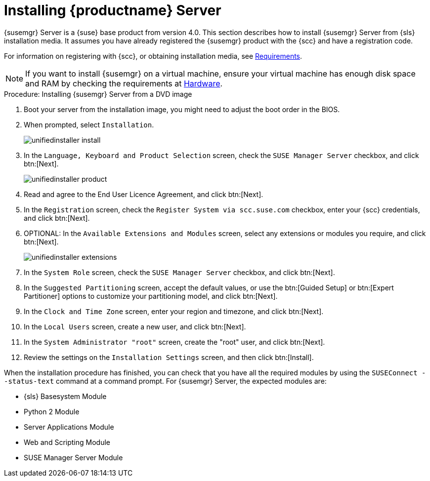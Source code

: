 [[install-server-unified]]
= Installing {productname} Server

{susemgr} Server is a {suse} base product from version 4.0.
This section describes how to install {susemgr} Server from {sls} installation media.
It assumes you have already registered the {susemgr} product with the {scc} and have a registration code.

For information on registering with {scc}, or obtaining installation media, see xref:general-requirements.adoc[Requirements].


[NOTE]
====
If you want to install {susemgr} on a virtual machine, ensure your virtual machine has enough disk space and RAM by checking the requirements at xref:hardware-requirements.adoc[Hardware].
====



.Procedure: Installing {susemgr} Server from a DVD image

. Boot your server from the installation image, you might need to adjust the boot order in the BIOS.
. When prompted, select [guimenu]``Installation``.
+
image::unifiedinstaller-install.png[scaledwidth=80%]
. In the [guimenu]``Language, Keyboard and Product Selection`` screen, check the [guimenu]``SUSE Manager Server`` checkbox, and click btn:[Next].
+
image::unifiedinstaller-product.png[scaledwidth=80%]
. Read and agree to the End User Licence Agreement, and click btn:[Next].
. In the [guimenu]``Registration`` screen, check the [guimenu]``Register System via scc.suse.com`` checkbox, enter your {scc} credentials, and click btn:[Next].
. OPTIONAL: In the [guimenu]``Available Extensions and Modules`` screen, select any extensions or modules you require, and click btn:[Next].
+
image::unifiedinstaller-extensions.png[scaledwidth=80%]
. In the [guimenu]``System Role`` screen, check the [guimenu]``SUSE Manager Server`` checkbox, and click btn:[Next].
. In the [guimenu]``Suggested Partitioning`` screen, accept the default values, or use the btn:[Guided Setup] or btn:[Expert Partitioner] options to customize your partitioning model, and click btn:[Next].
. In the [guimenu]``Clock and Time Zone`` screen, enter your region and timezone, and click btn:[Next].
. In the [guimenu]``Local Users`` screen, create a new user, and click btn:[Next].
. In the [guimenu]``System Administrator "root"`` screen, create the "root" user, and click btn:[Next].
. Review the settings on the [guimenu]``Installation Settings`` screen, and then click btn:[Install].

When the installation procedure has finished, you can check that you have all the required modules by using the [command]``SUSEConnect --status-text`` command at a command prompt.
For {susemgr} Server, the expected modules are:

* {sls} Basesystem Module
* Python 2 Module
* Server Applications Module
* Web and Scripting Module
* SUSE Manager Server Module
